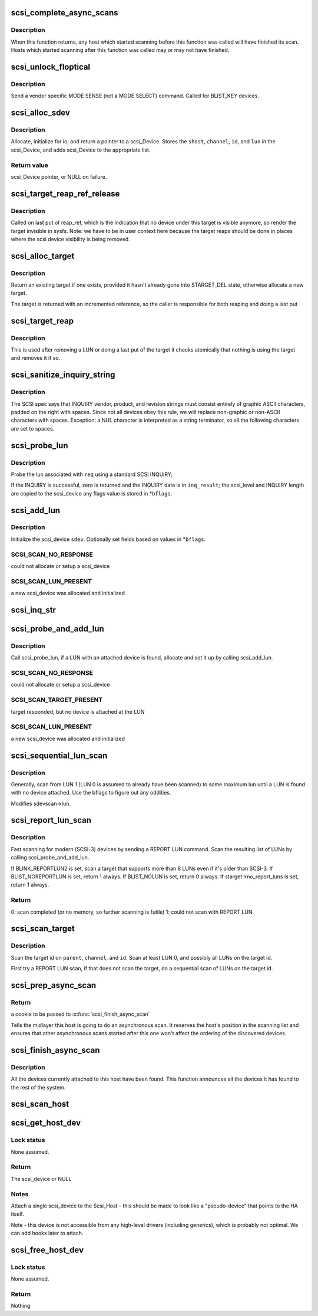 .. -*- coding: utf-8; mode: rst -*-
.. src-file: drivers/scsi/scsi_scan.c

.. _`scsi_complete_async_scans`:

scsi_complete_async_scans
=========================

.. c:function:: int scsi_complete_async_scans( void)

    Wait for asynchronous scans to complete

    :param  void:
        no arguments

.. _`scsi_complete_async_scans.description`:

Description
-----------

When this function returns, any host which started scanning before
this function was called will have finished its scan.  Hosts which
started scanning after this function was called may or may not have
finished.

.. _`scsi_unlock_floptical`:

scsi_unlock_floptical
=====================

.. c:function:: void scsi_unlock_floptical(struct scsi_device *sdev, unsigned char *result)

    unlock device via a special MODE SENSE command

    :param struct scsi_device \*sdev:
        scsi device to send command to

    :param unsigned char \*result:
        area to store the result of the MODE SENSE

.. _`scsi_unlock_floptical.description`:

Description
-----------

Send a vendor specific MODE SENSE (not a MODE SELECT) command.
Called for BLIST_KEY devices.

.. _`scsi_alloc_sdev`:

scsi_alloc_sdev
===============

.. c:function:: struct scsi_device *scsi_alloc_sdev(struct scsi_target *starget, u64 lun, void *hostdata)

    allocate and setup a scsi_Device

    :param struct scsi_target \*starget:
        which target to allocate a \ :c:type:`struct scsi_device <scsi_device>` for

    :param u64 lun:
        which lun

    :param void \*hostdata:
        usually NULL and set by ->slave_alloc instead

.. _`scsi_alloc_sdev.description`:

Description
-----------

Allocate, initialize for io, and return a pointer to a scsi_Device.
Stores the \ ``shost``\ , \ ``channel``\ , \ ``id``\ , and \ ``lun``\  in the scsi_Device, and
adds scsi_Device to the appropriate list.

.. _`scsi_alloc_sdev.return-value`:

Return value
------------

scsi_Device pointer, or NULL on failure.

.. _`scsi_target_reap_ref_release`:

scsi_target_reap_ref_release
============================

.. c:function:: void scsi_target_reap_ref_release(struct kref *kref)

    remove target from visibility

    :param struct kref \*kref:
        the reap_ref in the target being released

.. _`scsi_target_reap_ref_release.description`:

Description
-----------

Called on last put of reap_ref, which is the indication that no device
under this target is visible anymore, so render the target invisible in
sysfs.  Note: we have to be in user context here because the target reaps
should be done in places where the scsi device visibility is being removed.

.. _`scsi_alloc_target`:

scsi_alloc_target
=================

.. c:function:: struct scsi_target *scsi_alloc_target(struct device *parent, int channel, uint id)

    allocate a new or find an existing target

    :param struct device \*parent:
        parent of the target (need not be a scsi host)

    :param int channel:
        target channel number (zero if no channels)

    :param uint id:
        target id number

.. _`scsi_alloc_target.description`:

Description
-----------

Return an existing target if one exists, provided it hasn't already
gone into STARGET_DEL state, otherwise allocate a new target.

The target is returned with an incremented reference, so the caller
is responsible for both reaping and doing a last put

.. _`scsi_target_reap`:

scsi_target_reap
================

.. c:function:: void scsi_target_reap(struct scsi_target *starget)

    check to see if target is in use and destroy if not

    :param struct scsi_target \*starget:
        target to be checked

.. _`scsi_target_reap.description`:

Description
-----------

This is used after removing a LUN or doing a last put of the target
it checks atomically that nothing is using the target and removes
it if so.

.. _`scsi_sanitize_inquiry_string`:

scsi_sanitize_inquiry_string
============================

.. c:function:: void scsi_sanitize_inquiry_string(unsigned char *s, int len)

    remove non-graphical chars from an INQUIRY result string

    :param unsigned char \*s:
        INQUIRY result string to sanitize

    :param int len:
        length of the string

.. _`scsi_sanitize_inquiry_string.description`:

Description
-----------

The SCSI spec says that INQUIRY vendor, product, and revision
strings must consist entirely of graphic ASCII characters,
padded on the right with spaces.  Since not all devices obey
this rule, we will replace non-graphic or non-ASCII characters
with spaces.  Exception: a NUL character is interpreted as a
string terminator, so all the following characters are set to
spaces.

.. _`scsi_probe_lun`:

scsi_probe_lun
==============

.. c:function:: int scsi_probe_lun(struct scsi_device *sdev, unsigned char *inq_result, int result_len, int *bflags)

    probe a single LUN using a SCSI INQUIRY

    :param struct scsi_device \*sdev:
        scsi_device to probe

    :param unsigned char \*inq_result:
        area to store the INQUIRY result

    :param int result_len:
        len of inq_result

    :param int \*bflags:
        store any bflags found here

.. _`scsi_probe_lun.description`:

Description
-----------

Probe the lun associated with \ ``req``\  using a standard SCSI INQUIRY;

If the INQUIRY is successful, zero is returned and the
INQUIRY data is in \ ``inq_result``\ ; the scsi_level and INQUIRY length
are copied to the scsi_device any flags value is stored in \*\ ``bflags``\ .

.. _`scsi_add_lun`:

scsi_add_lun
============

.. c:function:: int scsi_add_lun(struct scsi_device *sdev, unsigned char *inq_result, int *bflags, int async)

    allocate and fully initialze a scsi_device

    :param struct scsi_device \*sdev:
        holds information to be stored in the new scsi_device

    :param unsigned char \*inq_result:
        holds the result of a previous INQUIRY to the LUN

    :param int \*bflags:
        black/white list flag

    :param int async:
        1 if this device is being scanned asynchronously

.. _`scsi_add_lun.description`:

Description
-----------

Initialize the scsi_device \ ``sdev``\ .  Optionally set fields based
on values in \*\ ``bflags``\ .

.. _`scsi_add_lun.scsi_scan_no_response`:

SCSI_SCAN_NO_RESPONSE
---------------------

could not allocate or setup a scsi_device

.. _`scsi_add_lun.scsi_scan_lun_present`:

SCSI_SCAN_LUN_PRESENT
---------------------

a new scsi_device was allocated and initialized

.. _`scsi_inq_str`:

scsi_inq_str
============

.. c:function:: unsigned char *scsi_inq_str(unsigned char *buf, unsigned char *inq, unsigned first, unsigned end)

    print INQUIRY data from min to max index, strip trailing whitespace

    :param unsigned char \*buf:
        Output buffer with at least end-first+1 bytes of space

    :param unsigned char \*inq:
        Inquiry buffer (input)

    :param unsigned first:
        Offset of string into inq

    :param unsigned end:
        Index after last character in inq

.. _`scsi_probe_and_add_lun`:

scsi_probe_and_add_lun
======================

.. c:function:: int scsi_probe_and_add_lun(struct scsi_target *starget, u64 lun, int *bflagsp, struct scsi_device **sdevp, enum scsi_scan_mode rescan, void *hostdata)

    probe a LUN, if a LUN is found add it

    :param struct scsi_target \*starget:
        pointer to target device structure

    :param u64 lun:
        LUN of target device

    :param int \*bflagsp:
        store bflags here if not NULL

    :param struct scsi_device \*\*sdevp:
        probe the LUN corresponding to this scsi_device

    :param enum scsi_scan_mode rescan:
        if not equal to SCSI_SCAN_INITIAL skip some code only
        needed on first scan

    :param void \*hostdata:
        passed to \ :c:func:`scsi_alloc_sdev`\ 

.. _`scsi_probe_and_add_lun.description`:

Description
-----------

Call scsi_probe_lun, if a LUN with an attached device is found,
allocate and set it up by calling scsi_add_lun.

.. _`scsi_probe_and_add_lun.scsi_scan_no_response`:

SCSI_SCAN_NO_RESPONSE
---------------------

could not allocate or setup a scsi_device

.. _`scsi_probe_and_add_lun.scsi_scan_target_present`:

SCSI_SCAN_TARGET_PRESENT
------------------------

target responded, but no device is
attached at the LUN

.. _`scsi_probe_and_add_lun.scsi_scan_lun_present`:

SCSI_SCAN_LUN_PRESENT
---------------------

a new scsi_device was allocated and initialized

.. _`scsi_sequential_lun_scan`:

scsi_sequential_lun_scan
========================

.. c:function:: void scsi_sequential_lun_scan(struct scsi_target *starget, int bflags, int scsi_level, enum scsi_scan_mode rescan)

    sequentially scan a SCSI target

    :param struct scsi_target \*starget:
        pointer to target structure to scan

    :param int bflags:
        black/white list flag for LUN 0

    :param int scsi_level:
        Which version of the standard does this device adhere to

    :param enum scsi_scan_mode rescan:
        passed to \ :c:func:`scsi_probe_add_lun`\ 

.. _`scsi_sequential_lun_scan.description`:

Description
-----------

Generally, scan from LUN 1 (LUN 0 is assumed to already have been
scanned) to some maximum lun until a LUN is found with no device
attached. Use the bflags to figure out any oddities.

Modifies sdevscan->lun.

.. _`scsi_report_lun_scan`:

scsi_report_lun_scan
====================

.. c:function:: int scsi_report_lun_scan(struct scsi_target *starget, int bflags, enum scsi_scan_mode rescan)

    Scan using SCSI REPORT LUN results

    :param struct scsi_target \*starget:
        which target

    :param int bflags:
        Zero or a mix of BLIST_NOLUN, BLIST_REPORTLUN2, or BLIST_NOREPORTLUN

    :param enum scsi_scan_mode rescan:
        nonzero if we can skip code only needed on first scan

.. _`scsi_report_lun_scan.description`:

Description
-----------

Fast scanning for modern (SCSI-3) devices by sending a REPORT LUN command.
Scan the resulting list of LUNs by calling scsi_probe_and_add_lun.

If BLINK_REPORTLUN2 is set, scan a target that supports more than 8
LUNs even if it's older than SCSI-3.
If BLIST_NOREPORTLUN is set, return 1 always.
If BLIST_NOLUN is set, return 0 always.
If starget->no_report_luns is set, return 1 always.

.. _`scsi_report_lun_scan.return`:

Return
------

0: scan completed (or no memory, so further scanning is futile)
1: could not scan with REPORT LUN

.. _`scsi_scan_target`:

scsi_scan_target
================

.. c:function:: void scsi_scan_target(struct device *parent, unsigned int channel, unsigned int id, u64 lun, enum scsi_scan_mode rescan)

    scan a target id, possibly including all LUNs on the target.

    :param struct device \*parent:
        host to scan

    :param unsigned int channel:
        channel to scan

    :param unsigned int id:
        target id to scan

    :param u64 lun:
        Specific LUN to scan or SCAN_WILD_CARD

    :param enum scsi_scan_mode rescan:
        passed to LUN scanning routines; SCSI_SCAN_INITIAL for
        no rescan, SCSI_SCAN_RESCAN to rescan existing LUNs,
        and SCSI_SCAN_MANUAL to force scanning even if
        'scan=manual' is set.

.. _`scsi_scan_target.description`:

Description
-----------

Scan the target id on \ ``parent``\ , \ ``channel``\ , and \ ``id``\ . Scan at least LUN 0,
and possibly all LUNs on the target id.

First try a REPORT LUN scan, if that does not scan the target, do a
sequential scan of LUNs on the target id.

.. _`scsi_prep_async_scan`:

scsi_prep_async_scan
====================

.. c:function:: struct async_scan_data *scsi_prep_async_scan(struct Scsi_Host *shost)

    prepare for an async scan

    :param struct Scsi_Host \*shost:
        the host which will be scanned

.. _`scsi_prep_async_scan.return`:

Return
------

a cookie to be passed to \ :c:func:`scsi_finish_async_scan`\ 

Tells the midlayer this host is going to do an asynchronous scan.
It reserves the host's position in the scanning list and ensures
that other asynchronous scans started after this one won't affect the
ordering of the discovered devices.

.. _`scsi_finish_async_scan`:

scsi_finish_async_scan
======================

.. c:function:: void scsi_finish_async_scan(struct async_scan_data *data)

    asynchronous scan has finished

    :param struct async_scan_data \*data:
        cookie returned from earlier call to \ :c:func:`scsi_prep_async_scan`\ 

.. _`scsi_finish_async_scan.description`:

Description
-----------

All the devices currently attached to this host have been found.
This function announces all the devices it has found to the rest
of the system.

.. _`scsi_scan_host`:

scsi_scan_host
==============

.. c:function:: void scsi_scan_host(struct Scsi_Host *shost)

    scan the given adapter

    :param struct Scsi_Host \*shost:
        adapter to scan

.. _`scsi_get_host_dev`:

scsi_get_host_dev
=================

.. c:function:: struct scsi_device *scsi_get_host_dev(struct Scsi_Host *shost)

    Create a scsi_device that points to the host adapter itself

    :param struct Scsi_Host \*shost:
        Host that needs a scsi_device

.. _`scsi_get_host_dev.lock-status`:

Lock status
-----------

None assumed.

.. _`scsi_get_host_dev.return`:

Return
------

The scsi_device or NULL

.. _`scsi_get_host_dev.notes`:

Notes
-----

Attach a single scsi_device to the Scsi_Host - this should
be made to look like a "pseudo-device" that points to the
HA itself.

Note - this device is not accessible from any high-level
drivers (including generics), which is probably not
optimal.  We can add hooks later to attach.

.. _`scsi_free_host_dev`:

scsi_free_host_dev
==================

.. c:function:: void scsi_free_host_dev(struct scsi_device *sdev)

    Free a scsi_device that points to the host adapter itself

    :param struct scsi_device \*sdev:
        Host device to be freed

.. _`scsi_free_host_dev.lock-status`:

Lock status
-----------

None assumed.

.. _`scsi_free_host_dev.return`:

Return
------

Nothing

.. This file was automatic generated / don't edit.

